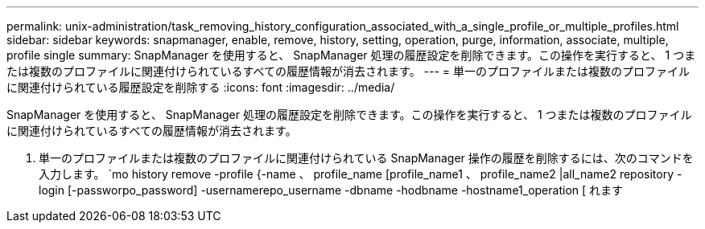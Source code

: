 ---
permalink: unix-administration/task_removing_history_configuration_associated_with_a_single_profile_or_multiple_profiles.html 
sidebar: sidebar 
keywords: snapmanager, enable, remove, history, setting, operation, purge, information, associate, multiple, profile single 
summary: SnapManager を使用すると、 SnapManager 処理の履歴設定を削除できます。この操作を実行すると、 1 つまたは複数のプロファイルに関連付けられているすべての履歴情報が消去されます。 
---
= 単一のプロファイルまたは複数のプロファイルに関連付けられている履歴設定を削除する
:icons: font
:imagesdir: ../media/


[role="lead"]
SnapManager を使用すると、 SnapManager 処理の履歴設定を削除できます。この操作を実行すると、 1 つまたは複数のプロファイルに関連付けられているすべての履歴情報が消去されます。

. 単一のプロファイルまたは複数のプロファイルに関連付けられている SnapManager 操作の履歴を削除するには、次のコマンドを入力します。 `mo history remove -profile {-name 、 profile_name [profile_name1 、 profile_name2 |all_name2 repository -login [-passworpo_password] -usernamerepo_username -dbname -hodbname -hostname1_operation [ れます

